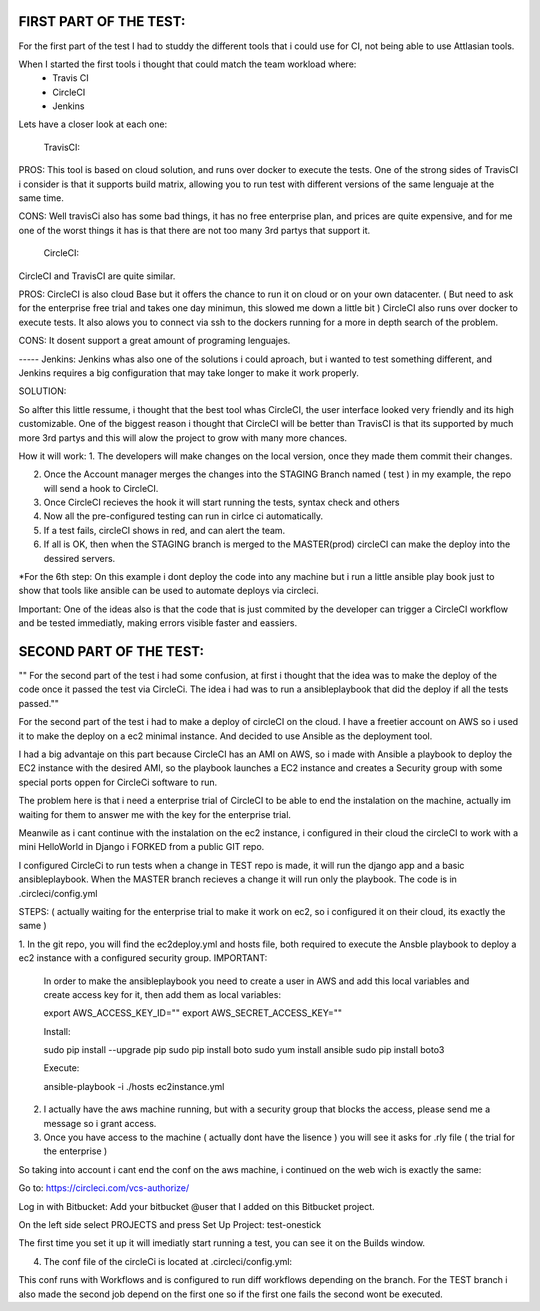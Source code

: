 
FIRST PART OF THE TEST:
=======================
For the first part of the test I had to studdy the different tools that i could use for CI, not being able to use Attlasian tools.

When I started the first tools i thought that could match the team workload where:
    + Travis CI
    + CircleCI 
    + Jenkins

Lets have a closer look at each one:
  
    TravisCI:

PROS:
This tool is based on cloud solution, and runs over docker to execute the tests. 
One of the strong sides of TravisCI i consider is that it supports build matrix, allowing you to run test with different versions of the same lenguaje at the same time.

CONS:
Well travisCi also has some bad things, it has no free enterprise plan, and prices are quite expensive, and for me one of the worst things it has is that there are not too many 3rd partys that support it.

    CircleCI:
CircleCI and TravisCI are quite similar.

PROS:
CircleCI is also cloud Base but it offers the chance to run it on cloud or on your own datacenter. ( But need to ask for the enterprise free trial and takes one day minimun, this slowed me down a little bit )
CircleCI also runs over docker to execute tests.
It also alows you to connect via ssh to the dockers running for a more in depth search of the problem.

CONS:
It dosent support a great amount of programing lenguajes.


----- Jenkins:
Jenkins whas also one of the solutions i could aproach, but i wanted to test something different, and Jenkins requires a big configuration that may take longer to make it work properly.


SOLUTION:

So alfter this little ressume, i thought that the best tool whas CircleCI, the user interface looked very friendly and its high customizable. One of the biggest reason i thought that CircleCI 
will be better than TravisCI is that its supported by much more 3rd partys and this will alow the project to grow with many more chances.

How it will work:
1. The developers will make changes on the local version, once they made them commit their changes.

2. Once the Account manager merges the changes into the STAGING Branch named ( test ) in my example, the repo will send a hook to CircleCI.

3. Once CircleCI recieves the hook it will start running the tests, syntax check and others

4. Now all the pre-configured testing can run in cirlce ci automatically.

5. If a test fails, circleCI shows in red, and can alert the team.

6. If all is OK, then when the STAGING branch is merged to the MASTER(prod) circleCI can make the deploy into the dessired servers.


*For the 6th step: On this example i dont deploy the code into any machine but i run a little ansible play book just to show that tools like ansible can be used to automate deploys via circleci.

Important: One of the ideas also is that the code that is just commited by the developer can trigger a CircleCI workflow and be tested immediatly, making errors visible faster and eassiers.



SECOND PART OF THE TEST:
========================
"" For the second part of the test i had some confusion, at first i thought that the idea was to make the deploy of the code once it passed the test via CircleCi.
The idea i had was to run a ansibleplaybook that did the deploy if all the tests passed.""

For the second part of the test i had to make a deploy of circleCI on the cloud.
I have a freetier account on AWS so i used it to make the deploy on a ec2  minimal instance. And decided to use Ansible as the deployment tool.

I had a big advantaje on this part because CircleCI has an AMI on AWS, so i made with Ansible a playbook to deploy the EC2 instance with the desired AMI, so the playbook launches a EC2 instance
and creates a Security group with some special ports oppen for CircleCi software to run.


The problem here is that i need a enterprise trial of CircleCI to be able to end the instalation on the machine, actually im waiting for them to answer me with the key for the  enterprise trial.

Meanwile as i cant continue with the instalation on the ec2 instance, i configured in their cloud the circleCI to work with a mini HelloWorld in Django i FORKED from a public GIT repo.
  
I configured CircleCi to run tests when a change in TEST repo is made, it will run the django app and a basic ansibleplaybook. When the MASTER branch recieves a change it will run only the playbook.
The code is in .circleci/config.yml


STEPS: ( actually waiting for the enterprise trial to make it work on ec2, so i configured it on their cloud, its exactly the same )


1. In the git repo, you will find the ec2deploy.yml and hosts file, both required to execute the Ansble playbook to deploy a ec2 instance with a configured security group.
IMPORTANT:
 
 In order to make the ansibleplaybook you need to create a user in AWS and add this local variables and create access key for it, then add them as local variables:

 export AWS_ACCESS_KEY_ID=""
 export AWS_SECRET_ACCESS_KEY=""
 
 Install:
 
 sudo pip install --upgrade pip
 sudo pip install boto
 sudo yum install ansible
 sudo pip install boto3
 
 Execute:
 
 ansible-playbook -i ./hosts ec2instance.yml
 

2. I actually have the aws machine running, but with a security group that blocks the access, please send me  a message so i grant access.


3. Once you have access to the machine ( actually dont have the lisence ) you will see it asks for .rly file ( the trial for the enterprise )

So taking into account i cant end the conf on the aws machine, i continued on the web wich is exactly the same:

Go to:
https://circleci.com/vcs-authorize/ 

Log in with Bitbucket:
Add your bitbucket @user that I added on this Bitbucket project.


On the left side select PROJECTS and press Set Up Project:
test-onestick

The first time you set it up it will imediatly start running a test, you can see it on the Builds window.



4. The conf file of the circleCi is located at .circleci/config.yml:

This conf runs with Workflows and is configured to run diff workflows depending on the branch.
For the TEST branch i also made the second job depend on the first one so if the first one fails the second wont be executed.



